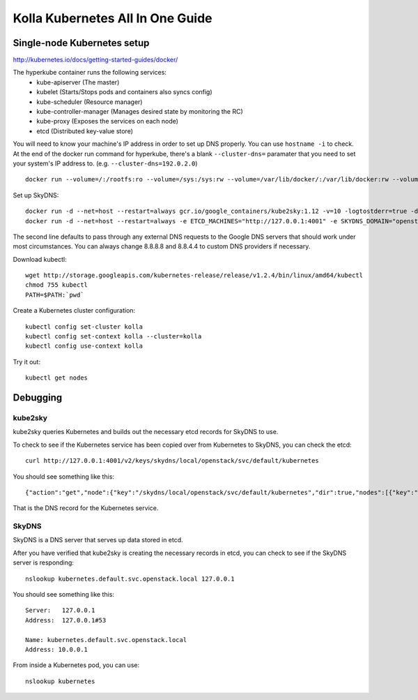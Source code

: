 .. kubernetes-all-in-one:

=================================
Kolla Kubernetes All In One Guide
=================================

Single-node Kubernetes setup
============================

http://kubernetes.io/docs/getting-started-guides/docker/

The hyperkube container runs the following services:
  - kube-apiserver (The master)
  - kubelet (Starts/Stops pods and containers also syncs config)
  - kube-scheduler (Resource manager)
  - kube-controller-manager (Manages desired state by monitoring the RC)
  - kube-proxy (Exposes the services on each node)
  - etcd (Distributed key-value store)

You will need to know your machine's IP address in order to set up DNS
properly.  You can use ``hostname -i`` to check.  At the end of the docker run
command for hyperkube, there's a blank ``--cluster-dns=`` paramater that you
need to set your system's IP address to.  (e.g. ``--cluster-dns=192.0.2.0``)

::

   docker run --volume=/:/rootfs:ro --volume=/sys:/sys:rw --volume=/var/lib/docker/:/var/lib/docker:rw --volume=/var/lib/kubelet/:/var/lib/kubelet:rw,shared --volume=/var/run:/var/run:rw --net=host --pid=host --privileged=true --name=kubelet -d gcr.io/google_containers/hyperkube-amd64:v1.2.4 /hyperkube kubelet --resolv-conf="" --containerized --hostname-override="127.0.0.1" --address="0.0.0.0" --api-servers=http://localhost:8080 --config=/etc/kubernetes/manifests --cluster-domain=openstack.local --allow-privileged=true --v=2 --cluster-dns=

Set up SkyDNS::

    docker run -d --net=host --restart=always gcr.io/google_containers/kube2sky:1.12 -v=10 -logtostderr=true -domain=openstack.local -etcd-server="http://127.0.0.1:4001"
    docker run -d --net=host --restart=always -e ETCD_MACHINES="http://127.0.0.1:4001" -e SKYDNS_DOMAIN="openstack.local" -e SKYDNS_ADDR="0.0.0.0:53" -e SKYDNS_NAMESERVERS="8.8.8.8:53,8.8.4.4:53" gcr.io/google_containers/skydns:2015-10-13-8c72f8c

The second line defaults to pass through any external DNS requests to the
Google DNS servers that should work under most circumstances.  You can always
change 8.8.8.8 and 8.8.4.4 to custom DNS providers if necessary.

Download kubectl::

   wget http://storage.googleapis.com/kubernetes-release/release/v1.2.4/bin/linux/amd64/kubectl
   chmod 755 kubectl
   PATH=$PATH:`pwd`

Create a Kubernetes cluster configuration::

  kubectl config set-cluster kolla
  kubectl config set-context kolla --cluster=kolla
  kubectl config use-context kolla

Try it out::

   kubectl get nodes


Debugging
=========

kube2sky
--------

kube2sky queries Kubernetes and builds out the necessary etcd records for
SkyDNS to use.

To check to see if the Kubernetes service has been copied over from Kubernetes
to SkyDNS, you can check the etcd::

    curl http://127.0.0.1:4001/v2/keys/skydns/local/openstack/svc/default/kubernetes

You should see something like this::

    {"action":"get","node":{"key":"/skydns/local/openstack/svc/default/kubernetes","dir":true,"nodes":[{"key":"/skydns/local/openstack/svc/default/kubernetes/c88f1059","value":"{\"host\":\"10.0.0.1\",\"priority\":10,\"weight\":10,\"ttl\":30,\"targetstrip\":0}","modifiedIndex":137,"createdIndex":137}],"modifiedIndex":92,"createdIndex":92}}

That is the DNS record for the Kubernetes service.

SkyDNS
------

SkyDNS is a DNS server that serves up data stored in etcd.

After you have verified that kube2sky is creating the necessary records in
etcd, you can check to see if the SkyDNS server is responding::

    nslookup kubernetes.default.svc.openstack.local 127.0.0.1

You should see something like this::

    Server:   127.0.0.1
    Address:  127.0.0.1#53

    Name: kubernetes.default.svc.openstack.local
    Address: 10.0.0.1

From inside a Kubernetes pod, you can use::

    nslookup kubernetes
